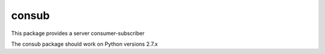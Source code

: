 =======
consub
=======

This package provides a server consumer-subscriber

The consub package should work on Python versions 2.7.x
